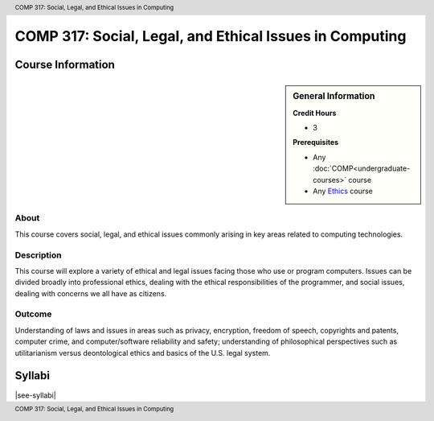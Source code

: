 .. header:: COMP 317: Social, Legal, and Ethical Issues in Computing
.. footer:: COMP 317: Social, Legal, and Ethical Issues in Computing

.. index::
    Social, Legal, and Ethical Issues in Computing
    Social Issues
    Legal Issues
    Ethical Issues
    Issues
    COMP 317

########################################################
COMP 317: Social, Legal, and Ethical Issues in Computing
########################################################

******************
Course Information
******************

.. sidebar:: General Information

    **Credit Hours**

    * 3

    **Prerequisites**

    * Any :doc:`COMP<undergraduate-courses>` course
    * Any `Ethics <https://www.luc.edu/core/ethicscoursesub-first.shtml>`_ course

About
=====

This course covers social, legal, and ethical issues commonly arising in key areas related to computing technologies.

Description
===========

This course will explore a variety of ethical and legal issues facing those who use or program computers. Issues can be divided broadly into professional ethics, dealing with the ethical responsibilities of the programmer, and social issues, dealing with concerns we all have as citizens.

Outcome
=======

Understanding of laws and issues in areas such as privacy, encryption, freedom of speech, copyrights and patents, computer crime, and computer/software reliability and safety; understanding of philosophical perspectives such as utilitarianism versus deontological ethics and basics of the U.S. legal system.

*******
Syllabi
*******

|see-syllabi|
